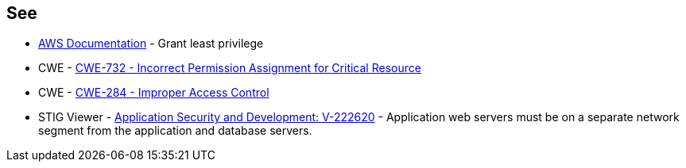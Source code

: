 == See

* https://docs.aws.amazon.com/IAM/latest/UserGuide/best-practices.html#grant-least-privilege[AWS Documentation] - Grant least privilege
* CWE - https://cwe.mitre.org/data/definitions/732[CWE-732 - Incorrect Permission Assignment for Critical Resource]
* CWE - https://cwe.mitre.org/data/definitions/284[CWE-284 - Improper Access Control]
* STIG Viewer - https://stigviewer.com/stigs/application_security_and_development/2024-12-06/finding/V-222620[Application Security and Development: V-222620] - Application web servers must be on a separate network segment from the application and database servers.

